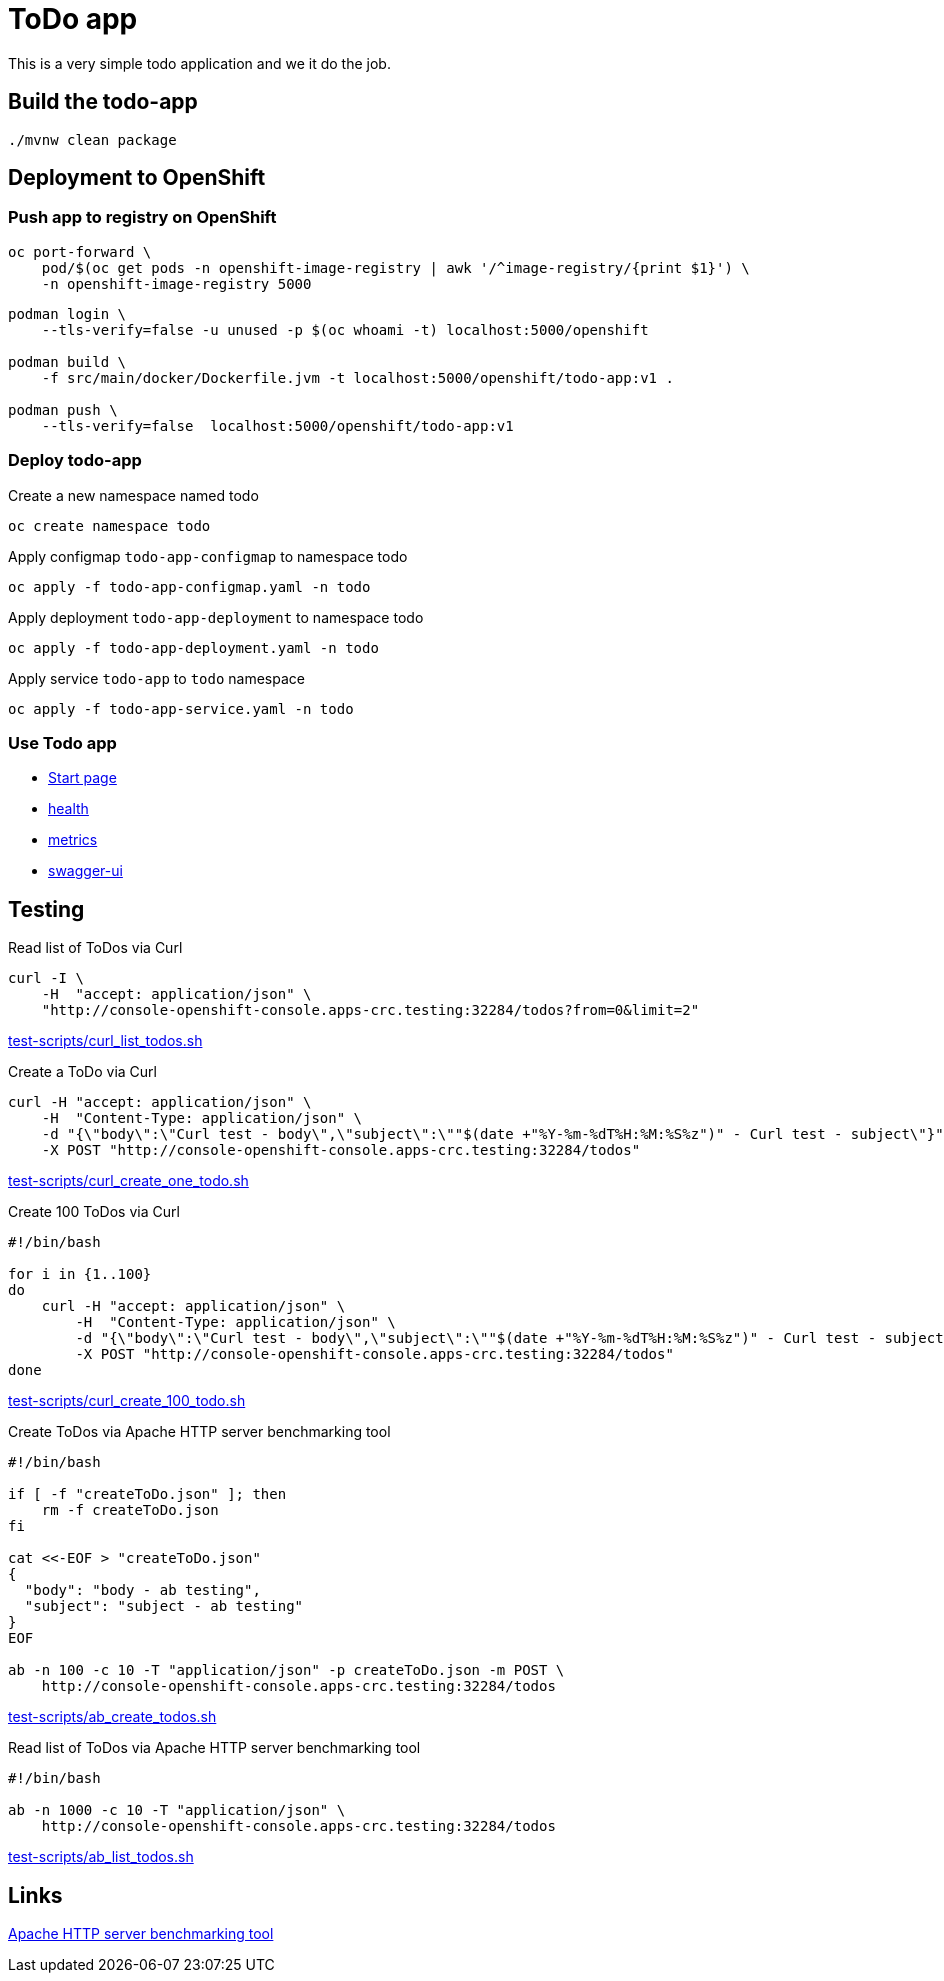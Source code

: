 = ToDo app

This is a very simple todo application and we it do the job.

== Build the todo-app

[source,bash]
----
./mvnw clean package
----

== Deployment to OpenShift

=== Push app to registry on OpenShift

[source,bash]
----
oc port-forward \
    pod/$(oc get pods -n openshift-image-registry | awk '/^image-registry/{print $1}') \
    -n openshift-image-registry 5000
----

[source,bash]
----
podman login \
    --tls-verify=false -u unused -p $(oc whoami -t) localhost:5000/openshift

podman build \
    -f src/main/docker/Dockerfile.jvm -t localhost:5000/openshift/todo-app:v1 .

podman push \
    --tls-verify=false  localhost:5000/openshift/todo-app:v1
----

=== Deploy todo-app

.Create a new namespace named todo
[source,bash]
----
oc create namespace todo
----

.Apply configmap `todo-app-configmap` to namespace todo
[source,bash]
----
oc apply -f todo-app-configmap.yaml -n todo
----

.Apply deployment `todo-app-deployment` to namespace todo
[source,bash]
----
oc apply -f todo-app-deployment.yaml -n todo
----

.Apply service `todo-app` to `todo` namespace
[source,bash]
----
oc apply -f todo-app-service.yaml -n todo
----

=== Use Todo app

- http://console-openshift-console.apps-crc.testing:32284[Start page]
- http://console-openshift-console.apps-crc.testing:32284/q/health[health]
- http://console-openshift-console.apps-crc.testing:32284/q/metrics[metrics]
- http://console-openshift-console.apps-crc.testing:32284/q/swagger-ui[swagger-ui]

== Testing

.Read list of ToDos via Curl
[source,bash]
----
curl -I \
    -H  "accept: application/json" \
    "http://console-openshift-console.apps-crc.testing:32284/todos?from=0&limit=2"
----
link:test-scripts/curl_list_todos.sh[test-scripts/curl_list_todos.sh] 

.Create a ToDo via Curl
[source,bash]
----
curl -H "accept: application/json" \
    -H  "Content-Type: application/json" \
    -d "{\"body\":\"Curl test - body\",\"subject\":\""$(date +"%Y-%m-%dT%H:%M:%S%z")" - Curl test - subject\"}" \
    -X POST "http://console-openshift-console.apps-crc.testing:32284/todos"
----
link:test-scripts/curl_create_one_todo.sh[test-scripts/curl_create_one_todo.sh] 

.Create 100 ToDos via Curl
[source,bash]
----
#!/bin/bash

for i in {1..100}
do
    curl -H "accept: application/json" \
        -H  "Content-Type: application/json" \
        -d "{\"body\":\"Curl test - body\",\"subject\":\""$(date +"%Y-%m-%dT%H:%M:%S%z")" - Curl test - subject\"}" \
        -X POST "http://console-openshift-console.apps-crc.testing:32284/todos"
done    
----
link:test-scripts/curl_create_100_todo.sh[test-scripts/curl_create_100_todo.sh] 

.Create ToDos via Apache HTTP server benchmarking tool
[source,bash]
----
#!/bin/bash

if [ -f "createToDo.json" ]; then
    rm -f createToDo.json
fi

cat <<-EOF > "createToDo.json"
{
  "body": "body - ab testing",
  "subject": "subject - ab testing"
}
EOF

ab -n 100 -c 10 -T "application/json" -p createToDo.json -m POST \
    http://console-openshift-console.apps-crc.testing:32284/todos
----
link:test-scripts/ab_create_todos.sh[test-scripts/ab_create_todos.sh] 

.Read list of ToDos via Apache HTTP server benchmarking tool
[source,bash]
----
#!/bin/bash

ab -n 1000 -c 10 -T "application/json" \
    http://console-openshift-console.apps-crc.testing:32284/todos
----
link:test-scripts/ab_list_todos.sh[test-scripts/ab_list_todos.sh] 

== Links

https://httpd.apache.org/docs/2.4/programs/ab.html[Apache HTTP server benchmarking tool]

